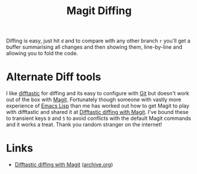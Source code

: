 :PROPERTIES:
:ID:       70e4fdce-e4f0-4702-95cd-2a6ad2f1c5c0
:mtime:    20240917152608
:ctime:    20240917152608
:END:
#+TITLE: Magit Diffing
#+FILETAGS: :magit:git:diff:

Diffing is easy, just hit ~d~ and to compare with any other branch ~r~ you'll get a buffer summarising all changes and
then showing them, line-by-line and allowing you to fold the code.

* Alternate Diff tools

I like [[https://difftastic.wilfred.me.uk/][difftastic]] for diffing and its easy to configure with [[id:3c905838-8de4-4bb6-9171-98c1332456be][Git]] but doesn't work out of the box with [[id:220d7ba9-d30e-4149-a25b-03796e098b0d][Magit]]. Fortunately
though someone with vastly more experience of [[id:708f5d99-6040-4306-a323-306d39ce45c3][Emacs Lisp]] than me has worked out how to get Magit to play with difftastic
and shared it at [[https://tsdh.org/posts/2022-08-01-difftastic-diffing-with-magit.html][Difftastic diffing with Magit]]. I've bound these to transient keys ~D~ and ~S~ to avoid conflicts with
the default Magit commands and it works a treat. Thank you random stranger on the internet!

* Links

+ [[https://tsdh.org/posts/2022-08-01-difftastic-diffing-with-magit.html][Difftastic diffing with Magit]] ([[https://web.archive.org/web/20240908033120/https://tsdh.org/posts/2022-08-01-difftastic-diffing-with-magit.html][archive.org]])
